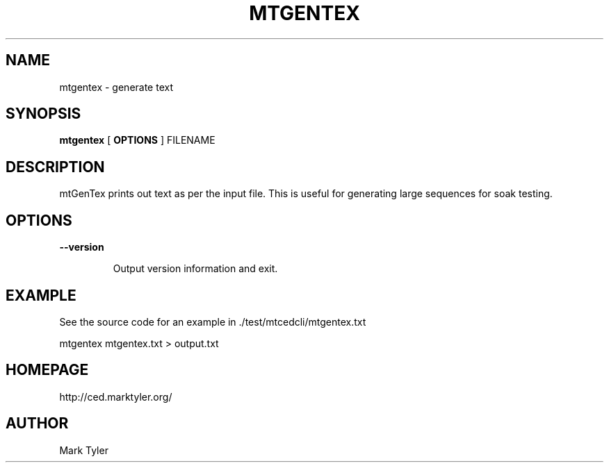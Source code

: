 .TH "MTGENTEX" 1 "2018-08-26" "mtUtils 3.2.2018.0826.1207"


.SH NAME

.P
mtgentex \- generate text

.SH SYNOPSIS

.P
\fBmtgentex\fR [ \fBOPTIONS\fR ] FILENAME

.SH DESCRIPTION

.P
mtGenTex prints out text as per the input file.  This is useful for generating
large sequences for soak testing.

.SH OPTIONS

.P
\fB\-\-version\fR

.RS
Output version information and exit.
.RE

.SH EXAMPLE

.P
See the source code for an example in ./test/mtcedcli/mtgentex.txt

.P
mtgentex mtgentex.txt > output.txt

.SH HOMEPAGE

.P
http://ced.marktyler.org/

.SH AUTHOR

.P
Mark Tyler

.\" man code generated by txt2tags 2.6 (http://txt2tags.org)
.\" cmdline: txt2tags -t man -o - -i -
